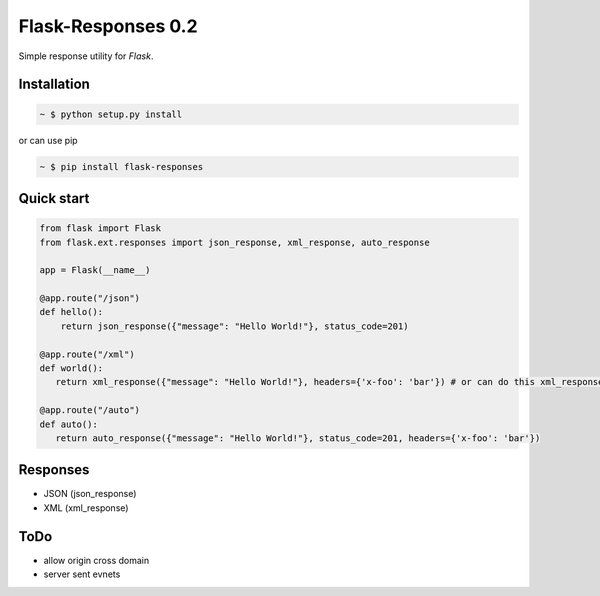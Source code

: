 Flask-Responses 0.2
===================

.. image:: https://pypip.in/version/flask-responses/badge.svg
    :target: https://pypi.python.org/pypi/flask-responses/
    :alt: Latest Version

.. image:: https://secure.travis-ci.org/Parkayun/flask-responses.svg?branch=master
   :alt: Build Status
   :target: https://travis-ci.org/Parkayun/flask-responses

.. image:: https://img.shields.io/coveralls/Parkayun/flask-responses.svg
   :alt: Coverage Status
   :target: https://coveralls.io/r/Parkayun/flask-responses

.. module:: flask.ext.responses

Simple response utility for `Flask`.

.. _Flask: http://flask.pocoo.org/

Installation
-------------

.. sourcecode:: bash

   ~ $ python setup.py install

or can use pip

.. sourcecode:: bash

   ~ $ pip install flask-responses

Quick start
-----------

.. sourcecode:: python

   from flask import Flask
   from flask.ext.responses import json_response, xml_response, auto_response

   app = Flask(__name__)

   @app.route("/json")
   def hello():
       return json_response({"message": "Hello World!"}, status_code=201)

   @app.route("/xml")
   def world():
      return xml_response({"message": "Hello World!"}, headers={'x-foo': 'bar'}) # or can do this xml_response('<message>Hello World</message>')

   @app.route("/auto")
   def auto():
      return auto_response({"message": "Hello World!"}, status_code=201, headers={'x-foo': 'bar'})

Responses
---------
* JSON (json_response)
* XML (xml_response)

ToDo
----
* allow origin cross domain
* server sent evnets


